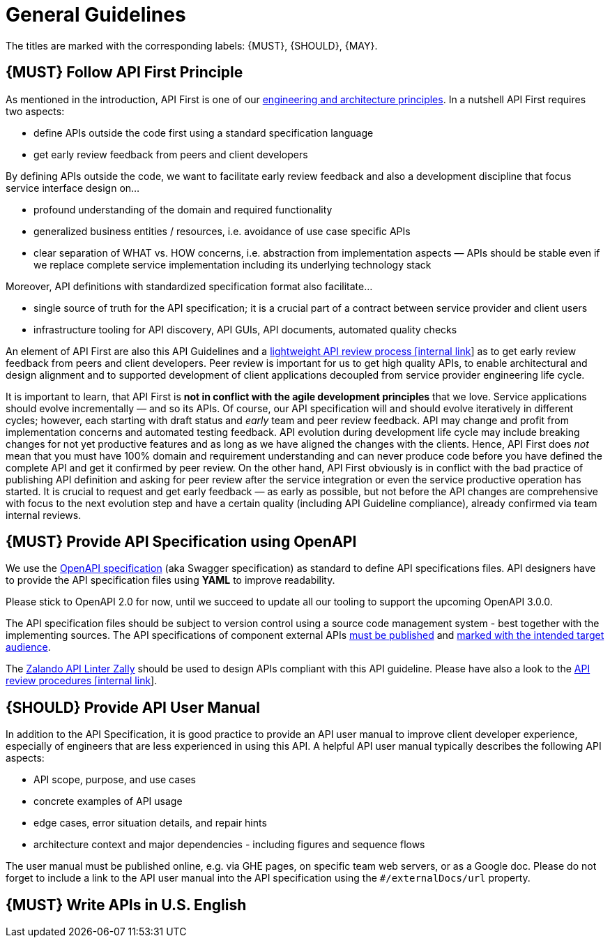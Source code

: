 [[general-guidelines]]
= General Guidelines

The titles are marked with the corresponding labels: {MUST},
{SHOULD}, {MAY}.

[#100]
== {MUST} Follow API First Principle

As mentioned in the introduction, API First is one of our
https://github.com/zalando/engineering-principles[engineering
and architecture principles]. In a nutshell API First requires two
aspects:

* define APIs outside the code first using a standard specification
language
* get early review feedback from peers and client developers

By defining APIs outside the code, we want to facilitate early review
feedback and also a development discipline that focus service interface
design on...

* profound understanding of the domain and required functionality
* generalized business entities / resources, i.e. avoidance of use case
specific APIs
* clear separation of WHAT vs. HOW concerns, i.e. abstraction from
implementation aspects — APIs should be stable even if we replace
complete service implementation including its underlying technology
stack

Moreover, API definitions with standardized specification format also
facilitate...

* single source of truth for the API specification; it is a crucial part
of a contract between service provider and client users
* infrastructure tooling for API discovery, API GUIs, API documents,
automated quality checks

An element of API First are also this API Guidelines and a
https://github.bus.zalan.do/ApiGuild/ApiReviewProcedure[lightweight API
review process [internal link]] as to get early review feedback from
peers and client developers. Peer review is important for us to get high
quality APIs, to enable architectural and design alignment and to
supported development of client applications decoupled from service
provider engineering life cycle.

It is important to learn, that API First is *not in conflict with the
agile development principles* that we love. Service applications should
evolve incrementally — and so its APIs. Of course, our API specification
will and should evolve iteratively in different cycles; however, each
starting with draft status and _early_ team and peer review feedback.
API may change and profit from implementation concerns and automated
testing feedback. API evolution during development life cycle may
include breaking changes for not yet productive features and as long as
we have aligned the changes with the clients. Hence, API First does
_not_ mean that you must have 100% domain and requirement understanding
and can never produce code before you have defined the complete API and
get it confirmed by peer review. On the other hand, API First obviously
is in conflict with the bad practice of publishing API definition and
asking for peer review after the service integration or even the service
productive operation has started. It is crucial to request and get early
feedback — as early as possible, but not before the API changes are
comprehensive with focus to the next evolution step and have a certain
quality (including API Guideline compliance), already confirmed via team
internal reviews.

[#101]
== {MUST} Provide API Specification using OpenAPI

We use the http://swagger.io/specification/[OpenAPI specification] (aka
Swagger specification) as standard to define API specifications files.
API designers have to provide the API specification files using *YAML*
to improve readability.

Please stick to OpenAPI 2.0 for now, until we succeed to update all our
tooling to support the upcoming OpenAPI 3.0.0.

The API specification files should be subject to version control using
a source code management system - best together with the implementing
sources. The API specifications of component external APIs <<192, must
be published>> and <<219, marked with the intended target audience>>.

The https://github.com/zalando/zally[Zalando API Linter Zally]
should be used to design APIs compliant with this API guideline. Please
have also a look to the
https://pages.github.bus.zalan.do/ApiGuild/ApiReviewProcedure/[API review
procedures [internal link]].


[#102]
== {SHOULD} Provide API User Manual

In addition to the API Specification, it is good practice to provide an
API user manual to improve client developer experience, especially of
engineers that are less experienced in using this API. A helpful API user
manual typically describes the following API aspects:

* API scope, purpose, and use cases
* concrete examples of API usage
* edge cases, error situation details, and repair hints
* architecture context and major dependencies - including figures and
sequence flows

The user manual must be published online, e.g. via GHE pages, on specific
team web servers, or as a Google doc. Please do not forget to include a
link to the API user manual into the API specification using the
`#/externalDocs/url` property.

[#103]
== {MUST} Write APIs in U.S. English

